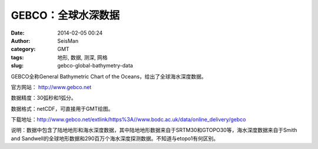 GEBCO：全球水深数据
###################

:date: 2014-02-05 00:24
:author: SeisMan
:category: GMT
:tags: 地形, 数据, 测深, 网格
:slug: gebco-global-bathymetry-data

GEBCO全称General Bathymetric Chart of the Oceans，给出了全球海水深度数据。

官方网站： http://www.gebco.net

数据精度：30弧秒和1弧分。

数据格式：netCDF，可直接用于GMT绘图。

下载地址：http://www.gebco.net/extlink/https%3A//www.bodc.ac.uk/data/online\_delivery/gebco

说明：数据中包含了陆地地形和海水深度数据，其中陆地地形数据来自于SRTM30和GTOPO30等，海水深度数据来自于Smith and Sandwell的全球地形数据和290百万个海水深度探测数据。不知道与etopo1有何区别。
